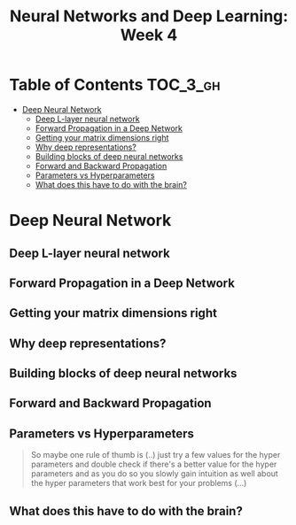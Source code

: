 #+TITLE: Neural Networks and Deep Learning: Week 4

* Table of Contents :TOC_3_gh:
- [[#deep-neural-network][Deep Neural Network]]
  - [[#deep-l-layer-neural-network][Deep L-layer neural network]]
  - [[#forward-propagation-in-a-deep-network][Forward Propagation in a Deep Network]]
  - [[#getting-your-matrix-dimensions-right][Getting your matrix dimensions right]]
  - [[#why-deep-representations][Why deep representations?]]
  - [[#building-blocks-of-deep-neural-networks][Building blocks of deep neural networks]]
  - [[#forward-and-backward-propagation][Forward and Backward Propagation]]
  - [[#parameters-vs-hyperparameters][Parameters vs Hyperparameters]]
  - [[#what-does-this-have-to-do-with-the-brain][What does this have to do with the brain?]]

* Deep Neural Network
** Deep L-layer neural network
[[file:img/screenshot_2017-09-28_07-50-15.png]]

[[file:img/screenshot_2017-09-28_07-49-33.png]]

** Forward Propagation in a Deep Network
[[file:img/screenshot_2017-09-29_07-11-09.png]]

** Getting your matrix dimensions right
[[file:img/screenshot_2017-10-02_22-02-34.png]]

[[file:img/screenshot_2017-10-02_22-06-47.png]]

** Why deep representations?
[[file:img/screenshot_2017-10-02_22-13-12.png]]

[[file:img/screenshot_2017-10-02_22-25-13.png]]

** Building blocks of deep neural networks
[[file:img/screenshot_2017-10-04_07-16-05.png]]

[[file:img/screenshot_2017-10-04_07-21-20.png]]

** Forward and Backward Propagation
[[file:img/screenshot_2017-10-04_07-24-12.png]]

[[file:img/screenshot_2017-10-04_07-37-12.png]]

[[file:img/screenshot_2017-10-04_07-40-19.png]]

** Parameters vs Hyperparameters
[[file:img/screenshot_2017-10-04_08-14-19.png]]

[[file:img/screenshot_2017-10-04_08-18-29.png]]

#+BEGIN_QUOTE
So maybe one rule of thumb is (..)
just try a few values for the hyper parameters and double check if there's a better value for the hyper parameters
and as you do so you slowly gain intuition as well about the hyper parameters that work best for your problems (...)
#+END_QUOTE

** What does this have to do with the brain?
[[file:img/screenshot_2017-10-04_08-24-10.png]]
